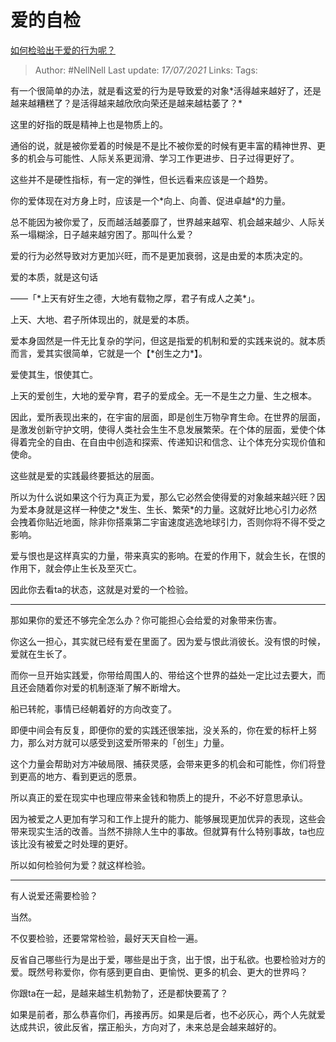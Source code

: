 * 爱的自检
  :PROPERTIES:
  :CUSTOM_ID: 爱的自检
  :END:

[[https://www.zhihu.com/question/441688567/answer/1708886796][如何检验出于爱的行为呢？]]

#+BEGIN_QUOTE
  Author: #NellNell Last update: /17/07/2021/ Links: Tags:
#+END_QUOTE

有一个很简单的办法，就是看这爱的行为是导致爱的对象*活得越来越好了，还是越来越糟糕了？是活得越来越欣欣向荣还是越来越枯萎了？*

这里的好指的既是精神上也是物质上的。

通俗的说，就是被你爱着的时候是不是比不被你爱的时候有更丰富的精神世界、更多的机会与可能性、人际关系更润滑、学习工作更进步、日子过得更好了。

这些并不是硬性指标，有一定的弹性，但长远看来应该是一个趋势。

你的爱体现在对方身上时，应该是一个*向上、向善、促进卓越*的力量。

总不能因为被你爱了，反而越活越萎靡了，世界越来越窄、机会越来越少、人际关系一塌糊涂，日子越来越穷困了。那叫什么爱？

爱的行为必然导致对方更加兴旺，而不是更加衰弱，这是由爱的本质决定的。

爱的本质，就是这句话

------「*上天有好生之德，大地有载物之厚，君子有成人之美*」。

上天、大地、君子所体现出的，就是爱的本质。

爱本身固然是一件无比复杂的学问，但这是指爱的机制和爱的实践来说的。就本质而言，爱其实很简单，它就是一个【*创生之力*】。

爱使其生，恨使其亡。

上天的爱创生，大地的爱孕育，君子的爱成全。无一不是生之力量、生之根本。

因此，爱所表现出来的，在宇宙的层面，即是创生万物孕育生命。在世界的层面，是激发创新守护文明，使得人类社会生生不息发展繁荣。在个体的层面，爱使个体得着完全的自由、在自由中创造和探索、传递知识和信念、让个体充分实现价值和使命。

这些就是爱的实践最终要抵达的层面。

所以为什么说如果这个行为真正为爱，那么它必然会使得爱的对象越来越兴旺？因为爱本身就是这样一种使之*发生、生长、繁荣*的力量。这就好比地心引力必然会拽着你贴近地面，除非你搭乘第二宇宙速度逃逸地球引力，否则你将不得不受之影响。

爱与恨也是这样真实的力量，带来真实的影响。在爱的作用下，就会生长，在恨的作用下，就会停止生长及至灭亡。

因此你去看ta的状态，这就是对爱的一个检验。

--------------

那如果你的爱还不够完全怎么办？你可能担心会给爱的对象带来伤害。

你这么一担心，其实就已经有爱在里面了。因为爱与恨此消彼长。没有恨的时候，爱就在生长了。

而你一旦开始实践爱，你带给周围人的、带给这个世界的益处一定比过去要大，而且还会随着你对爱的机制逐渐了解不断增大。

船已转舵，事情已经朝着好的方向改变了。

即便中间会有反复，即便你的爱的实践还很笨拙，没关系的，你在爱的标杆上努力，那么对方就可以感受到这爱所带来的「创生」力量。

这个力量会帮助对方冲破局限、捕获灵感，会带来更多的机会和可能性，你们将登到更高的地方、看到更远的愿景。

所以真正的爱在现实中也理应带来金钱和物质上的提升，不必不好意思承认。

因为被爱之人更加有学习和工作上提升的能力、能够展现更加优异的表现，这些会带来现实生活的改善。当然不排除人生中的事故。但就算有什么特别事故，ta也应该比没有被爱之时处理的更好。

所以如何检验何为爱？就这样检验。

--------------

有人说爱还需要检验？

当然。

不仅要检验，还要常常检验，最好天天自检一遍。

反省自己哪些行为是出于爱，哪些是出于贪，出于恨，出于私欲。也要检验对方的爱。既然号称爱你，你有感到更自由、更愉悦、更多的机会、更大的世界吗？

你跟ta在一起，是越来越生机勃勃了，还是都快要蔫了？

如果是前者，那么恭喜你们，再接再厉。如果是后者，也不必灰心，两个人先就爱达成共识，彼此反省，摆正船头，方向对了，未来总是会越来越好的。
